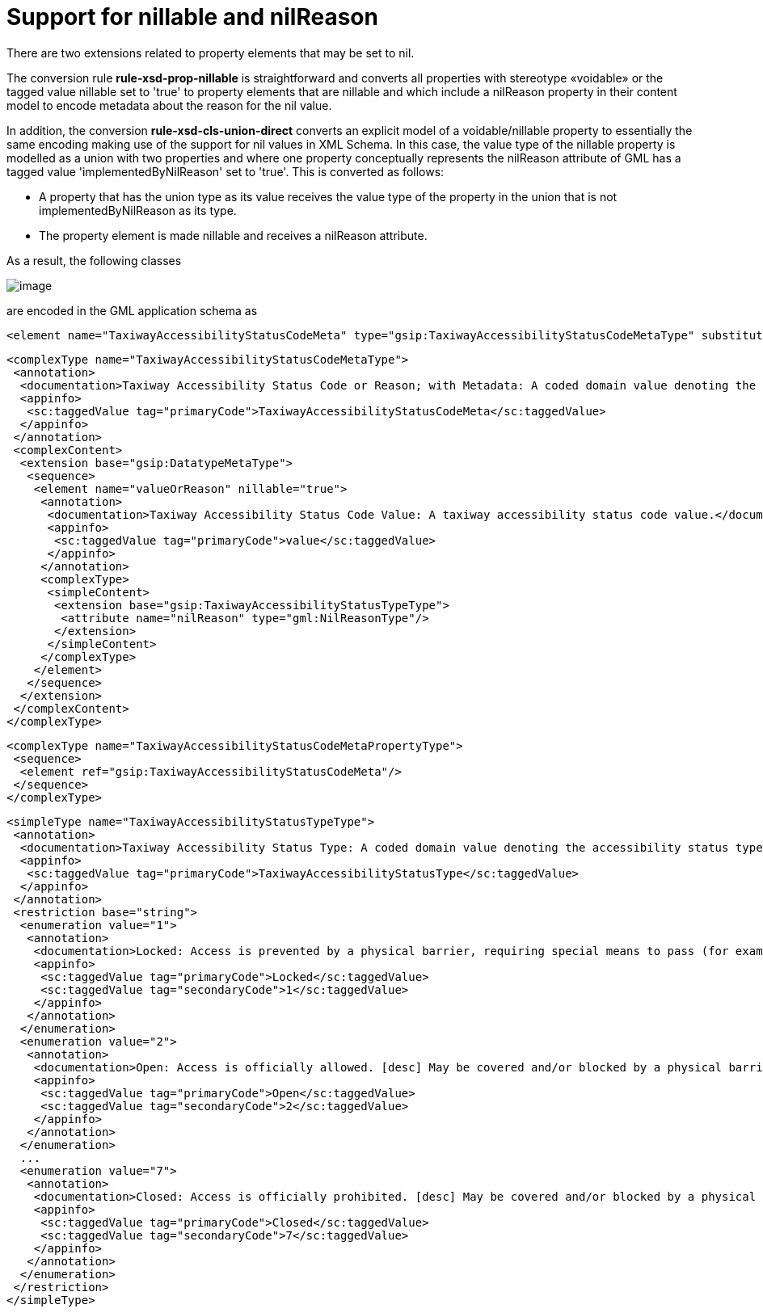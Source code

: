 :doctype: book
:encoding: utf-8
:lang: en
:toc: macro
:toc-title: Table of contents
:toclevels: 5

:toc-position: left

:appendix-caption: Annex

:numbered:
:sectanchors:
:sectnumlevels: 5
:nofooter:

[[Support_for_nillable_and_nilReason]]
= Support for nillable and nilReason

There are two extensions related to property elements that may be set to
nil.

The conversion rule *rule-xsd-prop-nillable* is straightforward and
converts all properties with stereotype «voidable» or the tagged value
nillable set to 'true' to property elements that are nillable and which
include a nilReason property in their content model to encode metadata
about the reason for the nil value.

In addition, the conversion *rule-xsd-cls-union-direct* converts an
explicit model of a voidable/nillable property to essentially the same
encoding making use of the support for nil values in XML Schema. In this
case, the value type of the nillable property is modelled as a union
with two properties and where one property conceptually represents the
nilReason attribute of GML has a tagged value 'implementedByNilReason'
set to 'true'. This is converted as follows:

* A property that has the union type as its value receives the value
type of the property in the union that is not implementedByNilReason as
its type.
* The property element is made nillable and receives a nilReason
attribute.

As a result, the following classes

image::../../images/union-direct.png[image]

are encoded in the GML application schema as

[source,xml,linenumbers]
----------
<element name="TaxiwayAccessibilityStatusCodeMeta" type="gsip:TaxiwayAccessibilityStatusCodeMetaType" substitutionGroup="gsip:DatatypeMeta"/>
----------

[source,xml,linenumbers]
----------
<complexType name="TaxiwayAccessibilityStatusCodeMetaType">
 <annotation>
  <documentation>Taxiway Accessibility Status Code or Reason; with Metadata: A coded domain value denoting the accessibility status type of a taxiway, accompanied by the reason that the value may be absent and associated metadata.</documentation>
  <appinfo>
   <sc:taggedValue tag="primaryCode">TaxiwayAccessibilityStatusCodeMeta</sc:taggedValue>
  </appinfo>
 </annotation>
 <complexContent>
  <extension base="gsip:DatatypeMetaType">
   <sequence>
    <element name="valueOrReason" nillable="true">
     <annotation>
      <documentation>Taxiway Accessibility Status Code Value: A taxiway accessibility status code value.</documentation>
      <appinfo>
       <sc:taggedValue tag="primaryCode">value</sc:taggedValue>
      </appinfo>
     </annotation>
     <complexType>
      <simpleContent>
       <extension base="gsip:TaxiwayAccessibilityStatusTypeType">
        <attribute name="nilReason" type="gml:NilReasonType"/>
       </extension>
      </simpleContent>
     </complexType>
    </element>
   </sequence>
  </extension>
 </complexContent>
</complexType>
----------

[source,xml,linenumbers]
----------
<complexType name="TaxiwayAccessibilityStatusCodeMetaPropertyType">
 <sequence>
  <element ref="gsip:TaxiwayAccessibilityStatusCodeMeta"/>
 </sequence>
</complexType>
----------

[source,xml,linenumbers]
----------
<simpleType name="TaxiwayAccessibilityStatusTypeType">
 <annotation>
  <documentation>Taxiway Accessibility Status Type: A coded domain value denoting the accessibility status type of a taxiway.</documentation>
  <appinfo>
   <sc:taggedValue tag="primaryCode">TaxiwayAccessibilityStatusType</sc:taggedValue>
  </appinfo>
 </annotation>
 <restriction base="string">
  <enumeration value="1">
   <annotation>
    <documentation>Locked: Access is prevented by a physical barrier, requiring special means to pass (for example: a key).</documentation>
    <appinfo>
     <sc:taggedValue tag="primaryCode">Locked</sc:taggedValue>
     <sc:taggedValue tag="secondaryCode">1</sc:taggedValue>
    </appinfo>
   </annotation>
  </enumeration>
  <enumeration value="2">
   <annotation>
    <documentation>Open: Access is officially allowed. [desc] May be covered and/or blocked by a physical barrier that is temporarily passable.</documentation>
    <appinfo>
     <sc:taggedValue tag="primaryCode">Open</sc:taggedValue>
     <sc:taggedValue tag="secondaryCode">2</sc:taggedValue>
    </appinfo>
   </annotation>
  </enumeration>
  ...
  <enumeration value="7">
   <annotation>
    <documentation>Closed: Access is officially prohibited. [desc] May be covered and/or blocked by a physical barrier.</documentation>
    <appinfo>
     <sc:taggedValue tag="primaryCode">Closed</sc:taggedValue>
     <sc:taggedValue tag="secondaryCode">7</sc:taggedValue>
    </appinfo>
   </annotation>
  </enumeration>
 </restriction>
</simpleType>
----------

 
